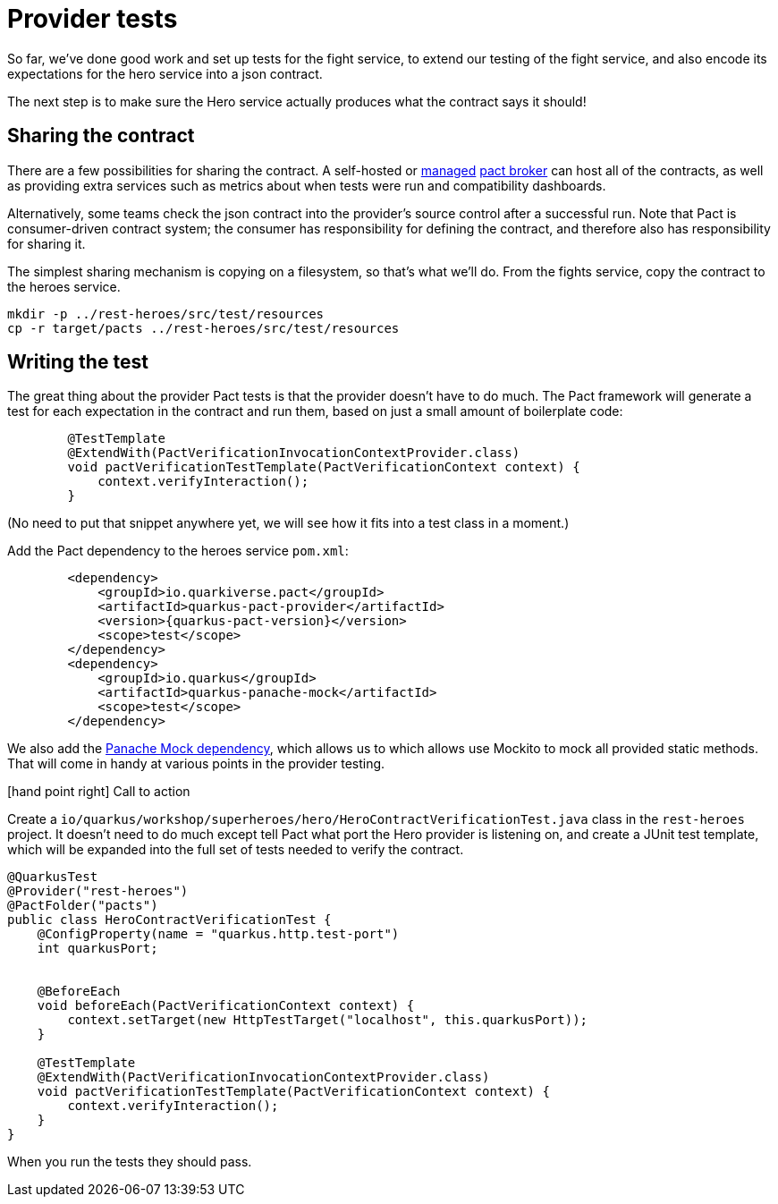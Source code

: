 = Provider tests

So far, we've done good work and set up tests for the fight service, to extend our testing of the fight service, and also encode its expectations for the hero service into a json contract.

The next step is to make sure the Hero service actually produces what the contract says it should!

== Sharing the contract

There are a few possibilities for sharing the contract.
A self-hosted or https://pactflow.io/[managed] https://docs.pact.io/getting_started/sharing_pacts[pact broker] can host all of the contracts, as well as providing extra services such as metrics about when tests were run and compatibility dashboards.

Alternatively, some teams check the json contract into the provider's source control after a successful run.
Note that Pact is consumer-driven contract system; the consumer has responsibility for defining the contract, and therefore also has responsibility for sharing it.

The simplest sharing mechanism is copying on a filesystem, so that's what we'll do.
From the fights service, copy the contract to the heroes service.

[source,bash]
----
mkdir -p ../rest-heroes/src/test/resources
cp -r target/pacts ../rest-heroes/src/test/resources
----

== Writing the test

The great thing about the provider Pact tests is that the provider doesn't have to do much.
The Pact framework will generate a test for each expectation in the contract and run them, based on just a small amount of boilerplate code:

[source,java]
----
        @TestTemplate
        @ExtendWith(PactVerificationInvocationContextProvider.class)
        void pactVerificationTestTemplate(PactVerificationContext context) {
            context.verifyInteraction();
        }
----

(No need to put that snippet anywhere yet, we will see how it fits into a test class in a moment.)

Add the Pact dependency to the heroes service `pom.xml`:

[source,xml,subs="attributes+"]
----
        <dependency>
            <groupId>io.quarkiverse.pact</groupId>
            <artifactId>quarkus-pact-provider</artifactId>
            <version>{quarkus-pact-version}</version>
            <scope>test</scope>
        </dependency>
        <dependency>
            <groupId>io.quarkus</groupId>
            <artifactId>quarkus-panache-mock</artifactId>
            <scope>test</scope>
        </dependency>
----

We also add the https://quarkus.io/guides/hibernate-orm-panache#mocking[Panache Mock dependency], which allows us to which allows use Mockito to mock all provided static methods.
That will come in handy at various points in the provider testing.

icon:hand-point-right[role="red",size=2x] [red big]#Call to action#

Create a `io/quarkus/workshop/superheroes/hero/HeroContractVerificationTest.java` class in the `rest-heroes` project.
It doesn't need to do much except tell Pact what port the Hero provider is listening on,
and create a JUnit test template, which will be expanded into the full set of tests
needed to verify the contract.

[source,java]
----
@QuarkusTest
@Provider("rest-heroes")
@PactFolder("pacts")
public class HeroContractVerificationTest {
    @ConfigProperty(name = "quarkus.http.test-port")
    int quarkusPort;


    @BeforeEach
    void beforeEach(PactVerificationContext context) {
        context.setTarget(new HttpTestTarget("localhost", this.quarkusPort));
    }

    @TestTemplate
    @ExtendWith(PactVerificationInvocationContextProvider.class)
    void pactVerificationTestTemplate(PactVerificationContext context) {
        context.verifyInteraction();
    }
}
----

When you run the tests they should pass.
